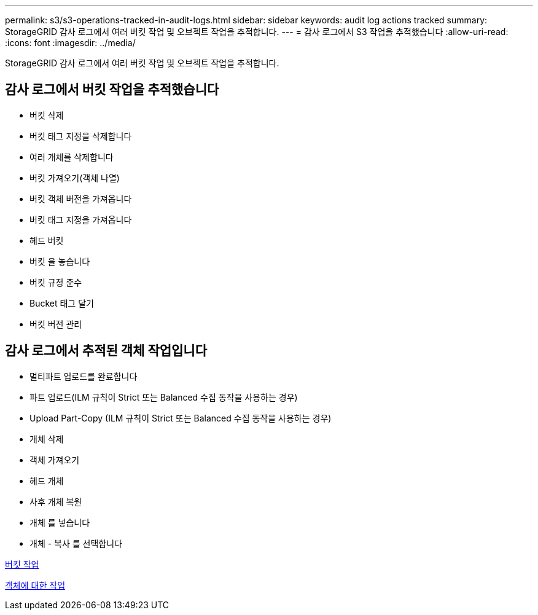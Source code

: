 ---
permalink: s3/s3-operations-tracked-in-audit-logs.html 
sidebar: sidebar 
keywords: audit log actions tracked 
summary: StorageGRID 감사 로그에서 여러 버킷 작업 및 오브젝트 작업을 추적합니다. 
---
= 감사 로그에서 S3 작업을 추적했습니다
:allow-uri-read: 
:icons: font
:imagesdir: ../media/


[role="lead"]
StorageGRID 감사 로그에서 여러 버킷 작업 및 오브젝트 작업을 추적합니다.



== 감사 로그에서 버킷 작업을 추적했습니다

* 버킷 삭제
* 버킷 태그 지정을 삭제합니다
* 여러 개체를 삭제합니다
* 버킷 가져오기(객체 나열)
* 버킷 객체 버전을 가져옵니다
* 버킷 태그 지정을 가져옵니다
* 헤드 버킷
* 버킷 을 놓습니다
* 버킷 규정 준수
* Bucket 태그 달기
* 버킷 버전 관리




== 감사 로그에서 추적된 객체 작업입니다

* 멀티파트 업로드를 완료합니다
* 파트 업로드(ILM 규칙이 Strict 또는 Balanced 수집 동작을 사용하는 경우)
* Upload Part-Copy (ILM 규칙이 Strict 또는 Balanced 수집 동작을 사용하는 경우)
* 개체 삭제
* 객체 가져오기
* 헤드 개체
* 사후 개체 복원
* 개체 를 넣습니다
* 개체 - 복사 를 선택합니다


xref:operations-on-buckets.adoc[버킷 작업]

xref:operations-on-objects.adoc[객체에 대한 작업]
